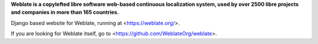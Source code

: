 .. image:: https://s.weblate.org/cdn/Logo-Darktext-borders.png
   :alt: Weblate
   :target: https://weblate.org/
   :height: 80px
   ![alt text](https://iili.io/Ho2AEkF.png)

**Weblate is a copylefted libre software web-based continuous localization system,
used by over 2500 libre projects and companies in more than 165 countries.**


Django based website for Weblate, running at <https://weblate.org/>.

.. image:: https://img.shields.io/badge/website-weblate.org-blue.svg
    :alt: Website
    :target: https://weblate.org/

.. image:: https://github.com/WeblateOrg/website/workflows/Test/badge.svg
    :alt: Test
    :target: https://github.com/WeblateOrg/website/actions?query=workflow%3ATest

.. image:: https://github.com/WeblateOrg/website/workflows/Lint/badge.svg
    :alt: Lint
    :target: https://github.com/WeblateOrg/website/actions?query=workflow%3ALint

.. image:: https://codecov.io/github/WeblateOrg/website/coverage.svg?branch=main
    :alt: Coverage Status
    :target: https://codecov.io/github/WeblateOrg/website?branch=main


If you are looking for Weblate itself, go to <https://github.com/WeblateOrg/weblate>.
